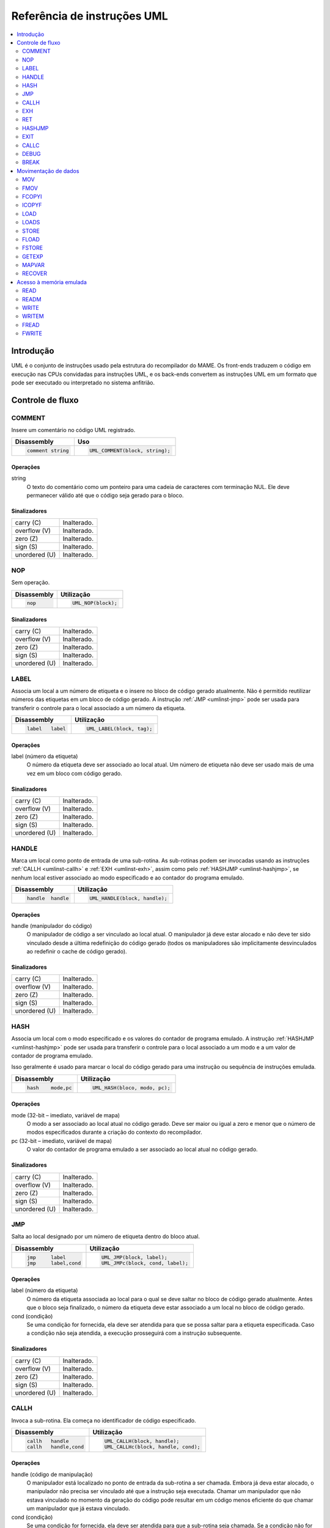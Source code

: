 .. raw:: latex

	\clearpage

.. _umlinst:

Referência de instruções UML
============================

.. contents::
    :local:
    :depth: 2


.. raw:: latex

	\clearpage


.. _umlinst-intro:

Introdução
----------

UML é o conjunto de instruções usado pela estrutura do recompilador do
MAME. Os front-ends traduzem o código em execução nas CPUs convidadas
para instruções UML, e os back-ends convertem as instruções UML em um
formato que pode ser executado ou interpretado no sistema anfitrião.


.. _umlinst-flow:

Controle de fluxo
-----------------

.. _umlinst-comment:

COMMENT
~~~~~~~

Insere um comentário no código UML registrado.

+--------------------+---------------------------------+
| Disassembly        | Uso                             |
+====================+=================================+
| .. code-block::    | .. code-block:: C++             |
|                    |                                 |
|     comment string |     UML_COMMENT(block, string); |
+--------------------+---------------------------------+

Operações
^^^^^^^^^

string
    O texto do comentário como um ponteiro para uma cadeia de caracteres
    com terminação NUL. Ele deve permanecer válido até que o código seja
    gerado para o bloco.

Sinalizadores
^^^^^^^^^^^^^

+---------------+-------------+
| carry (C)     | |ucg|.      |
+---------------+-------------+
| overflow (V)  | |ucg|.      |
+---------------+-------------+
| zero (Z)      | |ucg|.      |
+---------------+-------------+
| sign (S)      | |ucg|.      |
+---------------+-------------+
| unordered (U) | |ucg|.      |
+---------------+-------------+

.. _umlinst-nop:

NOP
~~~

Sem operação.

+-----------------+---------------------+
| Disassembly     | Utilização          |
+=================+=====================+
| .. code-block:: | .. code-block:: C++ |
|                 |                     |
|     nop         |     UML_NOP(block); |
+-----------------+---------------------+

Sinalizadores
^^^^^^^^^^^^^

+---------------+-------------+
| carry (C)     | |ucg|.      |
+---------------+-------------+
| overflow (V)  | |ucg|.      |
+---------------+-------------+
| zero (Z)      | |ucg|.      |
+---------------+-------------+
| sign (S)      | |ucg|.      |
+---------------+-------------+
| unordered (U) | |ucg|.      |
+---------------+-------------+

.. _umlinst-label:

LABEL
~~~~~

Associa um local a um número de etiqueta e o insere no bloco de código
gerado atualmente. Não é permitido reutilizar números das etiquetas em
um bloco de código gerado. A instrução :ref:`JMP <umlinst-jmp>` pode ser
usada para transferir o controle para o local associado a um número da
etiqueta.

+-------------------+----------------------------+
| Disassembly       | Utilização                 |
+===================+============================+
| .. code-block::   | .. code-block:: C++        |
|                   |                            |
|     label   label |     UML_LABEL(block, tag); |
+-------------------+----------------------------+

Operações
^^^^^^^^^

label (número da etiqueta)
    O número da etiqueta deve ser associado ao local atual. Um número de
    etiqueta não deve ser usado mais de uma vez em um bloco com código
    gerado.

Sinalizadores
^^^^^^^^^^^^^

+---------------+-------------+
| carry (C)     | |ucg|.      |
+---------------+-------------+
| overflow (V)  | |ucg|.      |
+---------------+-------------+
| zero (Z)      | |ucg|.      |
+---------------+-------------+
| sign (S)      | |ucg|.      |
+---------------+-------------+
| unordered (U) | |ucg|.      |
+---------------+-------------+

.. _umlinst-handle:

HANDLE
~~~~~~

Marca um local como ponto de entrada de uma sub-rotina. As sub-rotinas
podem ser invocadas usando as instruções :ref:`CALLH <umlinst-callh>` e
:ref:`EXH <umlinst-exh>`, assim como pelo
:ref:`HASHJMP <umlinst-hashjmp>`, se nenhum local estiver associado ao
modo especificado e ao contador do programa emulado.

+--------------------+--------------------------------+
| Disassembly        | Utilização                     |
+====================+================================+
| .. code-block::    | .. code-block:: C++            |
|                    |                                |
|     handle  handle |     UML_HANDLE(block, handle); |
+--------------------+--------------------------------+

Operações
^^^^^^^^^

handle (manipulador do código)
    O manipulador de código a ser vinculado ao local atual. O
    manipulador já deve estar alocado e não deve ter sido vinculado
    desde a última redefinição do código gerado (todos os manipuladores
    são implicitamente desvinculados ao redefinir o cache de código
    gerado).

Sinalizadores
^^^^^^^^^^^^^

+---------------+-------------+
| carry (C)     | |ucg|.      |
+---------------+-------------+
| overflow (V)  | |ucg|.      |
+---------------+-------------+
| zero (Z)      | |ucg|.      |
+---------------+-------------+
| sign (S)      | |ucg|.      |
+---------------+-------------+
| unordered (U) | |ucg|.      |
+---------------+-------------+

.. _umlinst-hash:

HASH
~~~~

Associa um local com o modo especificado e os valores do contador de
programa emulado. A instrução :ref:`HASHJMP <umlinst-hashjmp>` pode ser
usada para transferir o controle para o local associado a um modo e a
um valor de contador de programa emulado.

Isso geralmente é usado para marcar o local do código gerado para uma
instrução ou sequência de instruções emulada.

+---------------------+------------------------------+
| Disassembly         | Utilização                   |
+=====================+==============================+
| .. code-block::     | .. code-block:: C++          |
|                     |                              |
|     hash    mode,pc |   UML_HASH(bloco, modo, pc); |
+---------------------+------------------------------+

Operações
^^^^^^^^^

mode (32-bit – imediato, variável de mapa)
    O modo a ser associado ao local atual no código gerado. Deve ser
    maior ou igual a zero e menor que o número de modos especificados
    durante a criação do contexto do recompilador.
pc (32-bit – imediato, variável de mapa)
    O valor do contador de programa emulado a ser associado ao local
    atual no código gerado.

Sinalizadores
^^^^^^^^^^^^^

+---------------+-------------+
| carry (C)     | |ucg|.      |
+---------------+-------------+
| overflow (V)  | |ucg|.      |
+---------------+-------------+
| zero (Z)      | |ucg|.      |
+---------------+-------------+
| sign (S)      | |ucg|.      |
+---------------+-------------+
| unordered (U) | |ucg|.      |
+---------------+-------------+

.. _umlinst-jmp:

JMP
~~~

Salta ao local designado por um número de etiqueta dentro do bloco
atual.

+------------------------+-----------------------------------+
| Disassembly            | Utilização                        |
+========================+===================================+
| .. code-block::        | .. code-block:: C++               |
|                        |                                   |
|     jmp     label      |     UML_JMP(block, label);        |
|     jmp     label,cond |     UML_JMPc(block, cond, label); |
+------------------------+-----------------------------------+

Operações
^^^^^^^^^

label (número da etiqueta)
    O número da etiqueta associada ao local para o qual se deve saltar
    no bloco de código gerado atualmente. Antes que o bloco seja
    finalizado, o número da etiqueta deve estar associado a um local no
    bloco de código gerado.
cond (condição)
    Se uma condição for fornecida, ela deve ser atendida para que se
    possa saltar para a etiqueta especificada. Caso a condição não seja
    atendida, a execução prosseguirá com a instrução subsequente.

Sinalizadores
^^^^^^^^^^^^^

+---------------+-------------+
| carry (C)     | |ucg|.      |
+---------------+-------------+
| overflow (V)  | |ucg|.      |
+---------------+-------------+
| zero (Z)      | |ucg|.      |
+---------------+-------------+
| sign (S)      | |ucg|.      |
+---------------+-------------+
| unordered (U) | |ucg|.      |
+---------------+-------------+

.. _umlinst-callh:

CALLH
~~~~~

Invoca a sub-rotina. Ela começa no identificador de código especificado.

+-------------------------+--------------------------------------+
| Disassembly             | Utilização                           |
+=========================+======================================+
| .. code-block::         | .. code-block:: C++                  |
|                         |                                      |
|     callh   handle      |     UML_CALLH(block, handle);        |
|     callh   handle,cond |     UML_CALLHc(block, handle, cond); |
+-------------------------+--------------------------------------+

Operações
^^^^^^^^^

handle (código de manipulação)
    O manipulador está localizado no ponto de entrada da sub-rotina a
    ser chamada. Embora já deva estar alocado, o manipulador não precisa
    ser vinculado até que a instrução seja executada. Chamar um
    manipulador que não estava vinculado no momento da geração do código
    pode resultar em um código menos eficiente do que chamar um
    manipulador que já estava vinculado.
cond (condição)
    Se uma condição for fornecida, ela deve ser atendida para que a
    sub-rotina seja chamada. Se a condição não for atendida, a
    sub-rotina não será executada.

Sinalizadores
^^^^^^^^^^^^^

+---------------+-------------+
| carry (C)     | |ucg|.      |
+---------------+-------------+
| overflow (V)  | |ucg|.      |
+---------------+-------------+
| zero (Z)      | |ucg|.      |
+---------------+-------------+
| sign (S)      | |ucg|.      |
+---------------+-------------+
| unordered (U) | |ucg|.      |
+---------------+-------------+

.. _umlinst-exh:

EXH
~~~
O registro **EXP** é definido e a sub-rotina que começa no manipulador
de código especificado é chamada. O registro **EXP** é um registro de
função especial de 32 bits, que pode ser recuperado pela instrução
:ref:`GETEXP <umlinst-getexp>`.

+-----------------------------+-----------------------------------------+
| Disassembly                 | Utilização                              |
+=============================+=========================================+
| .. code-block::             | .. code-block:: C++                     |
|                             |                                         |
|     exh     handle,arg      |     UML_EXH(block, handle, arg);        |
|     exh     handle,arg,cond |     UML_EXHc(block, handle, arg, cond); |
+-----------------------------+-----------------------------------------+

Operações
^^^^^^^^^

handle (manipulador do código)
    O manipulador está localizado no ponto de entrada da sub-rotina a
    ser chamada. Embora já deva estar alocado, o manipulador não
    precisa ser vinculado até que a instrução seja executada. Invocar um
    manipulador que não estava vinculado no momento da geração do código
    pode resultar em um código menos eficiente do que chamar um
    manipulador que já estava vinculado.
arg (32-bit – memória, registro inteiro, imediato, variável de mapa)
    Valor que será armazenado no registro **EXP**.
cond (condição)
    Se uma condição for fornecida, ela deve ser atendida para que a
    sub-rotina seja invocada. Se a condição não for atendida, a
    sub-rotina não será invocada e o registro EXP não será alterado.

Sinalizadores
^^^^^^^^^^^^^

+---------------+-------------+
| carry (C)     | |ucg|.      |
+---------------+-------------+
| overflow (V)  | |ucg|.      |
+---------------+-------------+
| zero (Z)      | |ucg|.      |
+---------------+-------------+
| sign (S)      | |ucg|.      |
+---------------+-------------+
| unordered (U) | |ucg|.      |
+---------------+-------------+

Regras de simplificação
^^^^^^^^^^^^^^^^^^^^^^^

* |orit|.

.. _umlinst-ret:

RET
~~~

Ao retornar de uma subrotina, transfere o controle para a instrução
seguinte à instrução :ref:`CALLH <umlinst-callh>` ou
:ref:`EXH <umlinst-exh>` usada para invocá-la. Essa instrução só deve
ser usada em sub-rotinas de código gerado. A instrução
:ref:`EXIT <umlinst-exit>` deve ser usada para sair do código gerado.

+------------------+----------------------------+
| Disassembly      | Utilização                 |
+==================+============================+
| .. code-block::  | .. code-block:: C++        |
|                  |                            |
|     ret          |     UML_RET(block);        |
|     ret     cond |     UML_RETc(block, cond); |
+------------------+----------------------------+

Operações
^^^^^^^^^

cond (condição)
    Se uma condição for fornecida, ela deve ser atendida para que a
    sub-rotina retorne. Se a condição não for atendida, a execução
    continuará com a instrução seguinte.

Sinalizadores
^^^^^^^^^^^^^

+---------------+-------------+
| carry (C)     | |ucg|.      |
+---------------+-------------+
| overflow (V)  | |ucg|.      |
+---------------+-------------+
| zero (Z)      | |ucg|.      |
+---------------+-------------+
| sign (S)      | |ucg|.      |
+---------------+-------------+
| unordered (U) | |ucg|.      |
+---------------+-------------+

.. _umlinst-hashjmp:

HASHJMP
~~~~~~~

Desenrola todos os quadros de sub-rotina de código gerado aninhados e
transfere o controle para o local associado ao modo especificado e aos
valores do contador de programas emulado. Se nenhum local estiver
associado ao modo especificado e aos valores do contador de programas,
invoque a sub-rotina que começa no manipulador de código especificado.
Observe que todos os quadros de sub-rotina de código gerados aninhados
são desdobrados em ambos os casos.

Isso geralmente é usado para saltar para o código correspondente ao
código emulado em um endereço específico quando não se sabe se ele está
no bloco de código gerado atual ou quando o modo muda.

+----------------------------+-----------------------------------------+
| Disassembly                | Utilização                              |
+============================+=========================================+
| .. code-block::            | .. code-block:: C++                     |
|                            |                                         |
|     hashjmp mode,pc,handle |   UML_HASHJMP(block, mode, pc, handle); |
+----------------------------+-----------------------------------------+

Operações
^^^^^^^^^

mode (32-bit – memória, registro inteiro, imediato, variável de mapa)
    O modo associado ao local no código gerado para o qual o controle
    deve ser transferido. Deve ser maior ou igual a zero e menor que o
    número de modos especificados durante a criação do contexto do
    recompilador.
pc (32-bit – memória, registro inteiro, imediato, variável de mapa)
    O valor do contador de programa emulado, associado ao local no
    código gerado, é o que determina para onde o controle deve ser
    transferido.
handle (manipulador do código)
    Se nenhum local no código gerado estiver associado ao modo
    especificado e aos valores do contador de programa emulado, o
    manipulador será localizado no ponto de entrada da sub-rotina a ser
    invocada. Embora o manipulador já deva estar alocado, não é
    necessário vinculá-lo até que a instrução seja executada. Invocar um
    manipulador que não estava vinculado no momento da geração do código
    pode resultar em um código menos eficiente do que invocar um
    manipulador que já estava vinculado.

Sinalizadores
^^^^^^^^^^^^^

+---------------+--------------+
| carry (C)     | |udf|.       |
+---------------+--------------+
| overflow (V)  | |udf|.       |
+---------------+--------------+
| zero (Z)      | |udf|.       |
+---------------+--------------+
| sign (S)      | |udf|.       |
+---------------+--------------+
| unordered (U) | |udf|.       |
+---------------+--------------+

.. _umlinst-exit:

EXIT
~~~~

O código gerado é enviado de volta ao chamador, que recupera o controle.
Pode ser usado em qualquer nível de invocações de sub-rotinas aninhadas
no código gerado.

+-----------------------+----------------------------------+
| Disassembly           | Utilização                       |
+=======================+==================================+
| .. code-block::       | .. code-block:: C++              |
|                       |                                  |
|     exit    arg,      |     UML_EXIT(block, arg);        |
|     exit    arg,,cond |     UML_EXITc(block, arg, cond); |
+-----------------------+----------------------------------+

Operações
^^^^^^^^^

arg (32-bit – memória, registro inteiro, imediato, variável de mapa)
    O valor a ser retornado ao solicitante.
cond (condição)
    Se uma condição for fornecida, ela deve ser atendida para sair do
    código gerado. Se a condição não for atendida, a execução continuará
    com a instrução seguinte.

Sinalizadores
^^^^^^^^^^^^^

+---------------+-------------+
| carry (C)     | |ucg|.      |
+---------------+-------------+
| overflow (V)  | |ucg|.      |
+---------------+-------------+
| zero (Z)      | |ucg|.      |
+---------------+-------------+
| sign (S)      | |ucg|.      |
+---------------+-------------+
| unordered (U) | |ucg|.      |
+---------------+-------------+

Regras de simplificação
^^^^^^^^^^^^^^^^^^^^^^^

* |orit|.

.. _umlinst-callc:

CALLC
~~~~~

A invocação de uma função C com a assinatura ``void (*)(void *)``.

+---------------------------+-----------------------------------------+
| Disassembly               | Utilização                              |
+===========================+=========================================+
| .. code-block::           | .. code-block:: C++                     |
|                           |                                         |
|     callc   func,arg      |     UML_CALLC(block, func, arg);        |
|     callc   func,arg,cond |     UML_CALLCc(block, func, arg, cond); |
+---------------------------+-----------------------------------------+

Operações
^^^^^^^^^

func (C function)
    O ponteiro de função indica qual função deve ser invocada.
arg (memória)
    Argumento para encaminhar para a função.
cond (condição)
    Se uma condição for fornecida, ela deve ser atendida para que a
    função seja invocada. Se a condição não for atendida, a função não
    será invocada.

Sinalizadores
^^^^^^^^^^^^^

+---------------+--------------+
| carry (C)     | |udf|.       |
+---------------+--------------+
| overflow (V)  | |udf|.       |
+---------------+--------------+
| zero (Z)      | |udf|.       |
+---------------+--------------+
| sign (S)      | |udf|.       |
+---------------+--------------+
| unordered (U) | |udf|.       |
+---------------+--------------+

.. _umlinst-debug:

DEBUG
~~~~~

Se apropriado, invocar a função de gancho de instrução do depurador.

Se o depurador estiver ativo, isso deverá ser executado antes de cada
instrução emulada. Qualquer estado de CPU emulado mantido nos registros
UML deve ser descarregado na memória antes da execução dessa instrução e
recarregado depois, para garantir que o depurador possa exibir e
modificar os valores corretamente.

+-----------------+---------------------------+
| Disassembly     | Utilização                |
+=================+===========================+
| .. code-block:: | .. code-block:: C++       |
|                 |                           |
|     debug   pc  |     UML_DEBUG(block, pc); |
+-----------------+---------------------------+

Operações
^^^^^^^^^

pc (32-bit – memória, registro inteiro, imediato, variável de mapa)
    O valor do contador de programa emulado deve ser fornecido à função
    de gancho de instruções do depurador.

Sinalizadores
^^^^^^^^^^^^^

+---------------+--------------+
| carry (C)     | |udf|.       |
+---------------+--------------+
| overflow (V)  | |udf|.       |
+---------------+--------------+
| zero (Z)      | |udf|.       |
+---------------+--------------+
| sign (S)      | |udf|.       |
+---------------+--------------+
| unordered (U) | |udf|.       |
+---------------+--------------+

Regras de simplificação
^^^^^^^^^^^^^^^^^^^^^^^

* O operando **pc** tem seus valores imediatos truncados em 32 bits.

.. _umlinst-break:

BREAK
~~~~~

Se estiver conectado, entre no depurador do host. Se nenhum depurador do
host estiver conectado, não ocorrerá efeito ou travamento, o que
dependerá do sistema e da configuração do host. Trata-se de uma ajuda
para desenvolvedores e não deve ser incluído no código final.

+-----------------+-----------------------+
| Disassembly     | Utilização            |
+=================+=======================+
| .. code-block:: | .. code-block:: C++   |
|                 |                       |
|     break       |     UML_BREAK(block); |
+-----------------+-----------------------+

Sinalizadores
^^^^^^^^^^^^^

+---------------+--------------+
| carry (C)     | |udf|.       |
+---------------+--------------+
| overflow (V)  | |udf|.       |
+---------------+--------------+
| zero (Z)      | |udf|.       |
+---------------+--------------+
| sign (S)      | |udf|.       |
+---------------+--------------+
| unordered (U) | |udf|.       |
+---------------+--------------+


.. _umlinst-datamove:

Movimentação de dados
---------------------

.. _umlinst-mov:

MOV
~~~

Copia um valor inteiro.

+--------------------------+---------------------------------------+
| Disassembly              | Utilização                            |
+==========================+=======================================+
| .. code-block::          | .. code-block:: C++                   |
|                          |                                       |
|     mov     dst,src      |     UML_MOV(block, dst, src);         |
|     mov     dst,src,cond |     UML_MOVc(block, cond, dst, src);  |
|     dmov    dst,src      |     UML_DMOV(block, dst, src);        |
|     dmov    dst,src,cond |     UML_DMOVc(block, cond, dst, src); |
+--------------------------+---------------------------------------+

Operações
^^^^^^^^^

dst (32-bit ou 64-bit – memória, registro inteiro)
    |odpo|.
src (32-bit ou 64-bit – memória, registro inteiro, imediato, variável de mapa)
    |ovdo|.
cond (condição)
    Se uma condição for fornecida, ela deve ser atendida para que o
    valor seja copiado. Se a condição não for atendida, a instrução não
    terá efeito.

Sinalizadores
^^^^^^^^^^^^^

+---------------+-------------+
| carry (C)     | |ucg|.      |
+---------------+-------------+
| overflow (V)  | |ucg|.      |
+---------------+-------------+
| zero (Z)      | |ucg|.      |
+---------------+-------------+
| sign (S)      | |ucg|.      |
+---------------+-------------+
| unordered (U) | |ucg|.      |
+---------------+-------------+

Regras de simplificação
^^^^^^^^^^^^^^^^^^^^^^^

* O operando **src** tem seus valores imediatos truncados para o tamanho
  da instrução.
* A conversão em :ref:`NOP <umlinst-nop>` é feita quando os operandos
  **src** e **dst** referem-se ao mesmo local de memória ou registro e o
  tamanho da instrução for menor que o tamanho do destino.

.. _umlinst-fmov:

FMOV
~~~~

Copia um valor de ponto flutuante. O valor binário será preservado,
mesmo que não seja uma representação válida de um número de ponto
flutuante.

+--------------------------+----------------------------------------+
| Disassembly              | Utilização                             |
+==========================+========================================+
| .. code-block::          | .. code-block:: C++                    |
|                          |                                        |
|     fsmov   dst,src      |     UML_FSMOV(block, dst, src);        |
|     fsmov   dst,src,cond |     UML_FSMOVc(block, cond, dst, src); |
|     fdmov   dst,src      |     UML_FDMOV(block, dst, src);        |
|     fdmov   dst,src,cond |     UML_FDMOVc(block, cond, dst, src); |
+--------------------------+----------------------------------------+

Operações
^^^^^^^^^

dst (32-bit ou 64-bit – memória, registro de ponto flutuante)
    |odpo|.
src (32-bit ou 64-bit – memória, registro de ponto flutuante)
    |ovdo|.
cond (condição)
    Se uma condição for fornecida, ela deve ser atendida para que o
    valor seja copiado. Se a condição não for atendida, a instrução não
    terá efeito.



Sinalizadores
^^^^^^^^^^^^^

+---------------+-------------+
| carry (C)     | |ucg|.      |
+---------------+-------------+
| overflow (V)  | |ucg|.      |
+---------------+-------------+
| zero (Z)      | |ucg|.      |
+---------------+-------------+
| sign (S)      | |ucg|.      |
+---------------+-------------+
| unordered (U) | |ucg|.      |
+---------------+-------------+

Regras de simplificação
^^^^^^^^^^^^^^^^^^^^^^^
* Se os operandos **src** e **dst** se referirem ao mesmo local de
  memória ou registro, a operação será convertida em
  :ref:`NOP <umlinst-nop>`.

.. _umlinst-fcopyi:

FCOPYI
~~~~~~

Reinterpreta um valor de ponto flutuante como um valor inteiro. O valor
binário será preservado, mesmo que não seja uma representação válida de
um número de ponto flutuante.

+---------------------+-----------------------------------+
| Disassembly         | Utilização                        |
+=====================+===================================+
| .. code-block::     | .. code-block:: C++               |
|                     |                                   |
|     fscopyi dst,src |     UML_FSCOPYI(block, dst, src); |
|     fdcopyi dst,src |     UML_FDCOPYI(block, dst, src); |
+---------------------+-----------------------------------+

Operações
^^^^^^^^^

dst (32-bit ou 64-bit – memória, registro de ponto flutuante)
    |odpo|.
src (32-bit ou 64-bit – memória, registro inteiro)
    |ovdo|.

Sinalizadores
^^^^^^^^^^^^^

+---------------+-------------+
| carry (C)     | |ucg|.      |
+---------------+-------------+
| overflow (V)  | |ucg|.      |
+---------------+-------------+
| zero (Z)      | |ucg|.      |
+---------------+-------------+
| sign (S)      | |ucg|.      |
+---------------+-------------+
| unordered (U) | |ucg|.      |
+---------------+-------------+

.. _umlinst-icopyf:

ICOPYF
~~~~~~

Reinterpreta um valor de ponto flutuante como um valor inteiro. O valor
binário será preservado, mesmo que não seja uma representação válida de
um número de ponto flutuante.

+---------------------+-----------------------------------+
| Disassembly         | Utilização                        |
+=====================+===================================+
| .. code-block::     | .. code-block:: C++               |
|                     |                                   |
|     icopyfs dst,src |     UML_ICOPYFS(block, dst, src); |
|     icopyfd dst,src |     UML_ICOPYFD(block, dst, src); |
+---------------------+-----------------------------------+

Operações
^^^^^^^^^

dst (32-bit ou 64-bit – memória, registro inteiro)
    |odpo|.
src (32-bit ou 64-bit – memória, registro de ponto flutuante)
    |ovdo|.

Sinalizadores
^^^^^^^^^^^^^

+---------------+-------------+
| carry (C)     | |ucg|.      |
+---------------+-------------+
| overflow (V)  | |ucg|.      |
+---------------+-------------+
| zero (Z)      | |ucg|.      |
+---------------+-------------+
| sign (S)      | |ucg|.      |
+---------------+-------------+
| unordered (U) | |ucg|.      |
+---------------+-------------+

.. _umlinst-load:

LOAD
~~~~

Carrega um valor inteiro de um local da memória com deslocamento
variável. O valor é estendido a zero até atingir o tamanho do destino.
As regras do sistema anfitrião para o alinhamento de inteiros devem ser
seguidas.

+---------------------------------------+------------------------------------------------------+
| Disassembly                           | Utilização                                           |
+=======================================+======================================================+
| .. code-block::                       | .. code-block:: C++                                  |
|                                       |                                                      |
|     load    dst,base,index,size_scale |     UML_LOAD(block, dst, base, index, size, scale);  |
|     dload   dst,base,index,size_scale |     UML_DLOAD(block, dst, base, index, size, scale); |
+---------------------------------------+------------------------------------------------------+

Operações
^^^^^^^^^

dst (32-bit ou 64-bit – memória, registro inteiro)
    |dovl|.
base (memória)
    |ebrm|.
index (32-bit – memória, registro inteiro, imediato, variável de mapa)
    |bpce|.
size (tamanho do acesso)
    |tvsl|.
scale (escala do índice)
    |feao|.

Sinalizadores
^^^^^^^^^^^^^

+---------------+-------------+
| carry (C)     | |ucg|.      |
+---------------+-------------+
| overflow (V)  | |ucg|.      |
+---------------+-------------+
| zero (Z)      | |ucg|.      |
+---------------+-------------+
| sign (S)      | |ucg|.      |
+---------------+-------------+
| unordered (U) | |ucg|.      |
+---------------+-------------+

.. _umlinst-loads:

LOADS
~~~~~

Carrega um valor inteiro assinado de um local de memória com
deslocamento variável. O valor é estendido por sinal até atingir o
tamanho do destino. As regras do sistema anfitrião para alinhamento de
inteiros devem ser seguidas.

+---------------------------------------+-------------------------------------------------------+
| Disassembly                           | Utilização                                            |
+=======================================+=======================================================+
| .. code-block::                       | .. code-block:: C++                                   |
|                                       |                                                       |
|     loads   dst,base,index,size_scale |     UML_LOADS(block, dst, base, index, size, scale);  |
|     dloads  dst,base,index,size_scale |     UML_DLOADS(block, dst, base, index, size, scale); |
+---------------------------------------+-------------------------------------------------------+

Operações
^^^^^^^^^

dst (32-bit ou 64-bit – memória, registro inteiro)
    |dovl|.
base (memória)
    |ebrm|.
index (32-bit – memória, registro inteiro, imediato, variável de mapa)
    |bpce|.
size (tamanho do acesso)
    |tvsl|.
scale (escala do índice)
    |feao|.

Sinalizadores
^^^^^^^^^^^^^

+---------------+-------------+
| carry (C)     | |ucg|.      |
+---------------+-------------+
| overflow (V)  | |ucg|.      |
+---------------+-------------+
| zero (Z)      | |ucg|.      |
+---------------+-------------+
| sign (S)      | |ucg|.      |
+---------------+-------------+
| unordered (U) | |ucg|.      |
+---------------+-------------+

.. _umlinst-store:

STORE
~~~~~

Um valor inteiro é armazenado em um local de memória com deslocamento
variável. As regras do sistema anfitrião para alinhamento de números
inteiros devem ser seguidas.

+---------------------------------------+-------------------------------------------------------+
| Disassembly                           | Utilização                                            |
+=======================================+=======================================================+
| .. code-block::                       | .. code-block:: C++                                   |
|                                       |                                                       |
|     store   base,index,src,size_scale |     UML_STORE(block, base, index, src, size, scale);  |
|     dstore  base,index,src,size_scale |     UML_DSTORE(block, base, index, src, size, scale); |
+---------------------------------------+-------------------------------------------------------+

Operações
^^^^^^^^^

base (memória)
    |ebre|.
index (32-bit – memória, registro inteiro, imediato, variável de mapa)
    |bpce|.
src (32-bit ou 64-bit – memória, registro inteiro, imediato, variável de mapa)
    |ovse|.
size (tamanho do acesso)
    |tvsr|.
scale (escala do índice)
    |feao|.

Sinalizadores
^^^^^^^^^^^^^

+---------------+-------------+
| carry (C)     | |ucg|.      |
+---------------+-------------+
| overflow (V)  | |ucg|.      |
+---------------+-------------+
| zero (Z)      | |ucg|.      |
+---------------+-------------+
| sign (S)      | |ucg|.      |
+---------------+-------------+
| unordered (U) | |ucg|.      |
+---------------+-------------+

.. _umlinst-fload:

FLOAD
~~~~~

Carrega um valor de ponto flutuante de um local de memória com
deslocamento variável. O valor binário será preservado mesmo que não
seja uma representação válida de um número de ponto flutuante. As
regras do sistema anfitrião para alinhamento de acesso à memória devem
ser seguidas.

+----------------------------+------------------------------------------+
| Disassembly                | Utilização                               |
+============================+==========================================+
| .. code-block::            | .. code-block:: C++                      |
|                            |                                          |
|     fsload  dst,base,index |     UML_FSLOAD(block, dst, base, index); |
|     fdload  dst,base,index |     UML_FDLOAD(block, dst, base, index); |
+----------------------------+------------------------------------------+

Operações
^^^^^^^^^

dst (32-bit ou 64-bit – memória, registro de ponto flutuante)
    |dovl|.
base (memória)
    |ebrm|.
index (32-bit – memória, registro inteiro, imediato, variável de mapa)
    |ebce|.

Sinalizadores
^^^^^^^^^^^^^

+---------------+-------------+
| carry (C)     | |ucg|.      |
+---------------+-------------+
| overflow (V)  | |ucg|.      |
+---------------+-------------+
| zero (Z)      | |ucg|.      |
+---------------+-------------+
| sign (S)      | |ucg|.      |
+---------------+-------------+
| unordered (U) | |ucg|.      |
+---------------+-------------+

.. _umlinst-fstore:

FSTORE
~~~~~~

Um valor de ponto flutuante é armazenado em uma região da memória com
deslocamento variável. O valor binário será preservado mesmo que não
seja uma representação válida de um número de ponto flutuante. As regras
do sistema anfitrião para alinhamento de acesso à memória devem ser
seguidas.

+----------------------------+-------------------------------------------+
| Disassembly                | Utilização                                |
+============================+===========================================+
| .. code-block::            | .. code-block:: C++                       |
|                            |                                           |
|     fsstore base,index,src |     UML_FSSTORE(block, base, index, src); |
|     fdstore base,index,src |     UML_FDSTORE(block, base, index, src); |
+----------------------------+-------------------------------------------+


.. raw:: latex

	\clearpage


Operações
^^^^^^^^^

base (memória)
    |ebre|.
index (32-bit – memória, registro inteiro, imediato, variável de mapa)
    |ebcr|.
src (32-bit ou 64-bit – memória, registro de ponto flutuante)
    |ovse|.

Sinalizadores
^^^^^^^^^^^^^

+---------------+-------------+
| carry (C)     | |ucg|.      |
+---------------+-------------+
| overflow (V)  | |ucg|.      |
+---------------+-------------+
| zero (Z)      | |ucg|.      |
+---------------+-------------+
| sign (S)      | |ucg|.      |
+---------------+-------------+
| unordered (U) | |ucg|.      |
+---------------+-------------+

.. _umlinst-getexp:

GETEXP
~~~~~~

Copia o valor do registro **EXP**. O registro **EXP** pode ser definido
pela instrução :ref:`EXH <umlinst-exh>`.

+-----------------+-----------------------------+
| Disassembly     | Utilização                  |
+=================+=============================+
| .. code-block:: | .. code-block:: C++         |
|                 |                             |
|     getexp  dst |     UML_GETEXP(block, dst); |
+-----------------+-----------------------------+

Operações
^^^^^^^^^

dst (32-bit – memória, registro inteiro)
    O destino para onde o valor do registro **EXP** deve ser copiado.
    Observe que o registro **EXP** só pode conter um valor de 32 bits.

Sinalizadores
^^^^^^^^^^^^^

+---------------+-------------+
| carry (C)     | |ucg|.      |
+---------------+-------------+
| overflow (V)  | |ucg|.      |
+---------------+-------------+
| zero (Z)      | |ucg|.      |
+---------------+-------------+
| sign (S)      | |ucg|.      |
+---------------+-------------+
| unordered (U) | |ucg|.      |
+---------------+-------------+


.. raw:: latex

	\clearpage


.. _umlinst-mapvar:

MAPVAR
~~~~~~

O valor de uma variável de mapa é definido a partir do local atual,
conforme o bloco de código gerado.

+--------------------------+---------------------------------------+
| Disassembly              | Utilização                            |
+==========================+=======================================+
| .. code-block::          | .. code-block:: C++                   |
|                          |                                       |
|     mapvar  mapvar,value |     UML_MAPVAR(block, mapvar, value); |
+--------------------------+---------------------------------------+

Operações
^^^^^^^^^

mapvar (variável de mapa)
    O valor para definir a variável de mapa.
value (32-bit – imediato, variável de mapa)
    O valor para definir a variável de mapa. Observe que as variáveis de
    mapa só podem conter valores de 32 bits.

Sinalizadores
^^^^^^^^^^^^^

+---------------+-------------+
| carry (C)     | |ucg|.      |
+---------------+-------------+
| overflow (V)  | |ucg|.      |
+---------------+-------------+
| zero (Z)      | |ucg|.      |
+---------------+-------------+
| sign (S)      | |ucg|.      |
+---------------+-------------+
| unordered (U) | |ucg|.      |
+---------------+-------------+

.. _umlinst-recover:

RECOVER
~~~~~~~

Recupera o valor de uma variável de mapa no local da instrução invocada
no quadro de código gerado mais externo. Esta instrução só deve ser
usada dentro de uma subrotina gerada por código. Se executada fora de
qualquer sub-rotina gerada por código, os resultados serão indefinidos.

+------------------------+--------------------------------------+
| Disassembly            | Utilização                           |
+========================+======================================+
| .. code-block::        | .. code-block:: C++                  |
|                        |                                      |
|     recover dst,mapvar |     UML_RECOVER(block, dst, mapvar); |
+------------------------+--------------------------------------+

Operações
^^^^^^^^^

dst (32-bit – memória, registro inteiro)
    O destino para copiar o valor da variável de mapa. Observe que as
    variáveis de mapa só podem conter valores de 32 bits.
mapvar (variável de mapa)
    A variável de mapa para recuperar o valor do quadro de código gerado
    mais externo.

Sinalizadores
^^^^^^^^^^^^^

+---------------+--------------+
| carry (C)     | |udf|.       |
+---------------+--------------+
| overflow (V)  | |udf|.       |
+---------------+--------------+
| zero (Z)      | |udf|.       |
+---------------+--------------+
| sign (S)      | |udf|.       |
+---------------+--------------+
| unordered (U) | |udf|.       |
+---------------+--------------+


.. _umlinst-memaccess:

Acesso à memória emulada
------------------------

.. _umlinst-read:

READ
~~~~

Lê de uma região da memória emulada. |askd|.

+---------------------------------+-----------------------------------------------+
| Disassembly                     | Utilização                                    |
+=================================+===============================================+
| .. code-block::                 | .. code-block:: C++                           |
|                                 |                                               |
|     read    dst,addr,space_size |     UML_READ(block, dst, addr, size, space);  |
|     dread   dst,addr,space_size |     UML_DREAD(block, dst, addr, size, space); |
+---------------------------------+-----------------------------------------------+

Operações
^^^^^^^^^

dst (32-bit ou 64-bit – memória, registro inteiro)
    |dove|.
addr (32-bit – memória, registro inteiro, imediato, variável de mapa)
    O endereço a ser lido no espaço de endereço emulado. |ok32|.
size (tamanho do acesso)
    O tamanho do acesso à memória emulada. Deve ser um dos seguintes
    valores: **SIZE_BYTE** (8 bits), **SIZE_WORD** (16 bits),
    **SIZE_DWORD** (32 bits) ou **SIZE_QWORD** (64 bits). Observe que
    esse operando controla o tamanho do acesso à memória emulada,
    enquanto o tamanho da instrução define o tamanho do operando
    **dst**.
space (número do espaço de endereço)
    |unii|.


.. raw:: latex

	\clearpage


Sinalizadores
^^^^^^^^^^^^^

+---------------+--------------+
| carry (C)     | |udf|.       |
+---------------+--------------+
| overflow (V)  | |udf|.       |
+---------------+--------------+
| zero (Z)      | |udf|.       |
+---------------+--------------+
| sign (S)      | |udf|.       |
+---------------+--------------+
| unordered (U) | |udf|.       |
+---------------+--------------+

Regras de simplificação
^^^^^^^^^^^^^^^^^^^^^^^

* |oait|.

.. _umlinst-readm:

READM
~~~~~

Lê de um espaço de endereço emulado com a máscara de acesso
especificada.

+--------------------------------------+------------------------------------------------------+
| Disassembly                          | Utilização                                           |
+======================================+======================================================+
| .. code-block::                      | .. code-block:: C++                                  |
|                                      |                                                      |
|     readm   dst,addr,mask,space_size |     UML_READM(block, dst, addr, mask, size, space);  |
|     dreadm  dst,addr,mask,space_size |     UML_DREADM(block, dst, addr, mask, size, space); |
+--------------------------------------+------------------------------------------------------+

Operações
^^^^^^^^^

dst (32-bit ou 64-bit – memória, registro inteiro)
    O destino onde o valor lido do espaço da memória emulada que será
    armazenado.
addr (32-bit – memória, registro inteiro, imediato, variável de mapa)
    O endereço do espaço da memória emulada que será lido. |ok32|.
mask (32-bit ou 64-bit – memória, registro inteiro, imediato, variável de mapa)
    A máscara de acesso para o acesso à memória emulada.
size (tamanho do acesso)
    O tamanho do acesso à memória emulada. Deve ser um dos seguintes
    valores: **SIZE_BYTE** (8 bits), **SIZE_WORD** (16 bits),
    **SIZE_DWORD** (32 bits) ou **SIZE_QWORD** (64 bits). Observe que
    esse operando controla o tamanho do acesso à memória emulada,
    enquanto o tamanho da instrução define o tamanho dos operandos
    **dst** e **mask**.
space (número do espaço de endereço)
    |unii|.

Sinalizadores
^^^^^^^^^^^^^

+---------------+--------------+
| carry (C)     | |udf|.       |
+---------------+--------------+
| overflow (V)  | |udf|.       |
+---------------+--------------+
| zero (Z)      | |udf|.       |
+---------------+--------------+
| sign (S)      | |udf|.       |
+---------------+--------------+
| unordered (U) | |udf|.       |
+---------------+--------------+

Regras de simplificação
^^^^^^^^^^^^^^^^^^^^^^^

* |oait|.
* |oask|.
* Convertido para :ref:`READ <umlinst-read>` se o operando **mask** for
  um valor imediato com todos os bits definidos.

.. _umlinst-write:

WRITE
~~~~~

Escreve em um espaço de endereço emulado. |askd|.

+---------------------------------+------------------------------------------------+
| Disassembly                     | Utilização                                     |
+=================================+================================================+
| .. code-block::                 | .. code-block:: C++                            |
|                                 |                                                |
|     write   addr,src,space_size |     UML_WRITE(block, addr, src, size, space);  |
|     dwrite  addr,src,space_size |     UML_DWRITE(block, addr, src, size, space); |
+---------------------------------+------------------------------------------------+

Operações
^^^^^^^^^

addr (32-bit – memória, registro inteiro, imediato, variável de mapa)
    O endereço do espaço da memória emulada que será escrito. |ok32|.
src (32-bit ou 64-bit – memória, registro inteiro, imediato, variável de mapa)
    O valor a ser escrito no espaço de endereço emulado.
size (tamanho do acesso)
    O tamanho do acesso à memória emulada. Deve ser um dos seguintes
    valores: **SIZE_BYTE** (8 bits), **SIZE_WORD** (16 bits),
    **SIZE_DWORD** (32 bits) ou **SIZE_QWORD** (64 bits). Observe que
    esse operando controla o tamanho do acesso à memória emulada,
    enquanto o tamanho da instrução define o tamanho do operando
    **src**.
space (número do espaço de endereço)
    |unii|.

Sinalizadores
^^^^^^^^^^^^^

+---------------+--------------+
| carry (C)     | |udf|.       |
+---------------+--------------+
| overflow (V)  | |udf|.       |
+---------------+--------------+
| zero (Z)      | |udf|.       |
+---------------+--------------+
| sign (S)      | |udf|.       |
+---------------+--------------+
| unordered (U) | |udf|.       |
+---------------+--------------+

Regras de simplificação
^^^^^^^^^^^^^^^^^^^^^^^

* |oait|.
* Os valores imediatos do operando **src** são truncados para o tamanho
  do acesso.

.. _umlinst-writem:

WRITEM
~~~~~~

Escreve em um espaço de endereço emulado com a máscara de acesso que foi
especificada.

+--------------------------------------+-------------------------------------------------------+
| Disassembly                          | Utilização                                            |
+======================================+=======================================================+
| .. code-block::                      | .. code-block:: C++                                   |
|                                      |                                                       |
|     writem  addr,src,mask,space_size |     UML_WRITEM(block, addr, src, mask, size, space);  |
|     dwritem addr,src,mask,space_size |     UML_DWRITEM(block, addr, src, mask, size, space); |
+--------------------------------------+-------------------------------------------------------+

Operações
^^^^^^^^^

addr (32-bit – memória, registro inteiro, imediato, variável de mapa)
    O endereço do espaço da memória emulada que será escrito. |ok32|.
src (32-bit ou 64-bit – memória, registro inteiro, imediato, variável de mapa)
    O valor a ser escrito no espaço de endereço emulado.
mask (32-bit ou 64-bit – memória, registro inteiro, imediato, variável de mapa)
    A máscara de acesso para o acesso à memória emulada.
size (tamanho do acesso)
    O tamanho do acesso à memória emulada. Deve ser um dos seguintes
    valores: **SIZE_BYTE** (8 bits), **SIZE_WORD** (16 bits),
    **SIZE_DWORD** (32 bits) ou **SIZE_QWORD** (64 bits). Observe que
    esse operando controla o tamanho do acesso à memória emulada,
    enquanto o tamanho da instrução define o tamanho dos operandos
    **src** e **mask**.
space (número do espaço de endereço)
    |unii|.

Sinalizadores
^^^^^^^^^^^^^

+---------------+--------------+
| carry (C)     | |udf|.       |
+---------------+--------------+
| overflow (V)  | |udf|.       |
+---------------+--------------+
| zero (Z)      | |udf|.       |
+---------------+--------------+
| sign (S)      | |udf|.       |
+---------------+--------------+
| unordered (U) | |udf|.       |
+---------------+--------------+

Regras de simplificação
^^^^^^^^^^^^^^^^^^^^^^^

* |oait|.
* Os valores imediatos dos operandos **src** e **mask** são truncados
  para o tamanho do acesso.
* Convertido para :ref:`WRITE <umlinst-read>` se o operando **mask** for
  um valor imediato com todos os bits definidos.

.. _umlinst-fread:

FREAD
~~~~~

Lê um valor de ponto flutuante a partir de um espaço de endereço
emulado. O valor binário será preservado mesmo que não se trate de uma
representação válida de um número de ponto flutuante. |askd|.

+---------------------------------+------------------------------------------+
| Disassembly                     | Utilização                               |
+=================================+==========================================+
| .. code-block::                 | .. code-block:: C++                      |
|                                 |                                          |
|     fsread  dst,addr,space_size |     UML_FSREAD(block, dst, addr, space); |
|     fdread  dst,addr,space_size |     UML_FDREAD(block, dst, addr, space); |
+---------------------------------+------------------------------------------+

Operações
^^^^^^^^^

dst (32-bit ou 64-bit – memória, registro de ponto flutuante)
    O destino onde o valor lido do espaço de endereço emulado será
    armazenado.
addr (32-bit – memória, registro inteiro, imediato, variável de mapa)
    O endereço a ser lido no espaço de endereço emulado. |ok32|.
space (número do espaço de endereço)
    |unii|.

Sinalizadores
^^^^^^^^^^^^^

+---------------+--------------+
| carry (C)     | |udf|.       |
+---------------+--------------+
| overflow (V)  | |udf|.       |
+---------------+--------------+
| zero (Z)      | |udf|.       |
+---------------+--------------+
| sign (S)      | |udf|.       |
+---------------+--------------+
| unordered (U) | |udf|.       |
+---------------+--------------+

Regras de simplificação
^^^^^^^^^^^^^^^^^^^^^^^

* |oait|.

.. _umlinst-fwrite:

FWRITE
~~~~~~

Grava um valor de ponto flutuante num espaço de endereço emulado. O
valor binário será preservado mesmo que não se trate de uma
representação válida de um número de ponto flutuante. |askd|.

+---------------------------------+-------------------------------------------+
| Disassembly                     | Utilização                                |
+=================================+===========================================+
| .. code-block::                 | .. code-block:: C++                       |
|                                 |                                           |
|     fswrite addr,src,space_size |     UML_FSWRITE(block, addr, src, space); |
|     fdwrite addr,src,space_size |     UML_FDWRITE(block, addr, src, space); |
+---------------------------------+-------------------------------------------+

Operações
^^^^^^^^^

addr (32-bit – memória, registro inteiro, imediato, variável de mapa)
    O endereço para gravação no espaço de endereço emulado. |ok32|.
src (32-bit ou 64-bit – memória, registro de ponto flutuante)
    O valor a ser escrito no espaço de endereço emulado.
space (número do espaço de endereço)
    |unii|.

Sinalizadores
^^^^^^^^^^^^^

+---------------+--------------+
| carry (C)     | |udf|.       |
+---------------+--------------+
| overflow (V)  | |udf|.       |
+---------------+--------------+
| zero (Z)      | |udf|.       |
+---------------+--------------+
| sign (S)      | |udf|.       |
+---------------+--------------+
| unordered (U) | |udf|.       |
+---------------+--------------+

Regras de simplificação
^^^^^^^^^^^^^^^^^^^^^^^

* |oait|.


.. |udf| replace:: Não definido
.. |ucg| replace:: Inalterado
.. |odpo| replace:: O valor a ser copiado para o destino
.. |ovdo| replace:: O valor a ser copiado da origem
.. |ovse| replace:: O valor a ser escrito na memória
.. |dovl| replace:: O destino onde o valor lido da memória será
   armazenado
.. |dove| replace:: O destino onde o valor lido da memória emulada será
   armazenado
.. |ebrm| replace:: O endereço base da região da memória que será lido
.. |ebre| replace:: O endereço base da região da memória que será
   escrito
.. |bpce| replace:: Esse valor é adicionado ao endereço base para
   calcular o endereço de leitura. Esse valor pode ser escalonado por um
   fator de ``1``, ``2``, ``4`` ou ``8``, dependendo do operando
   **scale**. Observe que esse operando é sempre de 32 bits,
   interpretado como um número inteiro assinado, independentemente do
   tamanho da instrução
.. |ebce| replace:: Esse valor é adicionado ao endereço base para
   calcular o endereço de leitura. Esse valor será escalonado de acordo
   com o tamanho da instrução (multiplicado por ``4`` ou ``8``). Observe
   que esse operando é sempre de 32 bits, interpretado como um número
   inteiro assinado, independentemente do tamanho da instrução.
.. |ebcr| replace:: Esse valor é adicionado ao endereço base para
   calcular o endereço de escrita. Esse valor será escalonado de acordo
   com o tamanho da instrução (multiplicado por ``4`` ou ``8``). Observe
   que esse operando é sempre de 32 bits, interpretado como um número
   inteiro assinado, independentemente do tamanho da instrução.
.. |tvsl| replace:: Especifica o tamanho do valor a ser lido. Deve ser
   um dos seguintes valores: **SIZE_BYTE** (8 bits), **SIZE_WORD**
   (16 bits), **SIZE_DWORD** (32 bits) ou **SIZE_QWORD** (64 bits).
   Observe que esse operando controla o tamanho do valor lido da
   memória, enquanto o tamanho da instrução define o tamanho do
   operando **dst**
.. |tvsr| replace:: Especifica o tamanho do valor a ser escrito. Deve
   ser um dos seguintes valores: **SIZE_BYTE** (8 bits), **SIZE_WORD**
   (16 bits), **SIZE_DWORD** (32 bits) ou **SIZE_QWORD** (64 bits).
   Observe que esse operando controla o tamanho do valor a ser escrito
   na memória, enquanto o tamanho da instrução define o tamanho do
   operando **dst**
.. |feao| replace:: O fator de escala a ser aplicado ao operando
   **index**. Deve ser **SCALE_x1**, **SCALE_x2**, **SCALE_x4** ou
   **SCALE_x8** para multiplicar por ``1``, ``2``, ``4`` ou ``8``,
   respectivamente (deslocamento à esquerda de **0**, **1**, **2** ou
   **3 bits**)
.. |oait| replace:: O operando **addr** tem seus valores imediatos
   truncados em 32 bits
.. |orit| replace:: O operando **arg** tem seus valores imediatos
   truncados em 32 bits
.. |oask| replace:: O operando **mask** tem seus valores imediatos
   truncados em 32 bits
.. |ok32| replace:: Observe que esse operando é sempre de 32 bits,
   independentemente do tamanho da instrução
.. |unii| replace:: Um número inteiro que identifica o espaço de
   endereço a ser lido. Pode ser **SPACE_PROGRAM**, **SPACE_DATA**,
   **SPACE_IO** ou **SPACE_OPCODES** para um dos espaços de endereço
   comuns da CPU ou um número inteiro não negativo convertido em
   **memory_space**
.. |askd| replace:: A máscara de acesso está implícita para garantir que
   todos os bits estão definidos
